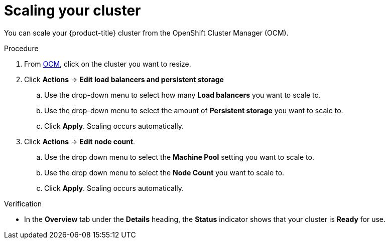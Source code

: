 
// Module included in the following assemblies:
//
// * assemblies/osd-quickstart.adoc

[id="scaling-cluster_{context}"]
= Scaling your cluster

// TODO: This writes out OCM, but there is an {OCM} attribute. Should that always be used instead?
You can scale your {product-title} cluster from the OpenShift Cluster Manager (OCM).

.Procedure

. From link:https://cloud.redhat.com/openshift[OCM], click on the cluster you want to resize.

. Click *Actions* -> *Edit load balancers and persistent storage*
.. Use the drop-down menu to select how many *Load balancers* you want to scale to.
.. Use the drop-down menu to select the amount of *Persistent storage* you want to scale to.
.. Click *Apply*. Scaling occurs automatically.

. Click *Actions* -> *Edit node count*.
.. Use the drop down menu to select the *Machine Pool* setting you want to scale to.
.. Use the drop down menu to select the *Node Count* you want to scale to.
.. Click *Apply*. Scaling occurs automatically.


.Verification

* In the *Overview* tab under the *Details* heading, the *Status* indicator shows that your cluster is *Ready* for use.
